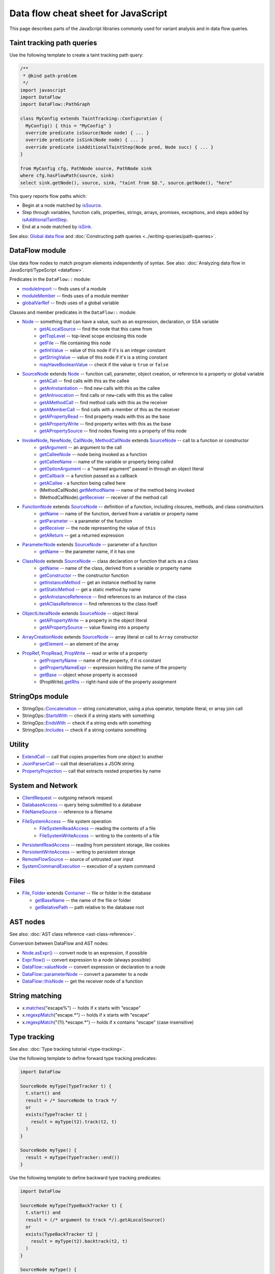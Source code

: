 Data flow cheat sheet for JavaScript
====================================

This page describes parts of the JavaScript libraries commonly used for variant analysis and in data flow queries.

Taint tracking path queries
---------------------------

Use the following template to create a taint tracking path query:

.. code-block:: ql

    /**
     * @kind path-problem
     */
    import javascript
    import DataFlow
    import DataFlow::PathGraph

    class MyConfig extends TaintTracking::Configuration {
      MyConfig() { this = "MyConfig" }
      override predicate isSource(Node node) { ... }
      override predicate isSink(Node node) { ... }
      override predicate isAdditionalTaintStep(Node pred, Node succ) { ... }
    }

    from MyConfig cfg, PathNode source, PathNode sink
    where cfg.hasFlowPath(source, sink)
    select sink.getNode(), source, sink, "taint from $@.", source.getNode(), "here"

This query reports flow paths which:

- Begin at a node matched by `isSource <https://help.semmle.com/qldoc/javascript/semmle/javascript/dataflow/Configuration.qll/predicate.Configuration$Configuration$isSource.1.html>`__.
- Step through variables, function calls, properties, strings, arrays, promises, exceptions, and steps added by `isAdditionalTaintStep <https://help.semmle.com/qldoc/javascript/semmle/javascript/dataflow/TaintTracking.qll/predicate.TaintTracking$TaintTracking$Configuration$isAdditionalTaintStep.2.html>`__.
- End at a node matched by `isSink <https://help.semmle.com/qldoc/javascript/semmle/javascript/dataflow/Configuration.qll/predicate.Configuration$Configuration$isSink.1.html>`__.

See also: `Global data flow <https://help.semmle.com/QL/learn-ql/javascript/dataflow.html#global-data-flow>`__ and :doc:`Constructing path queries <../writing-queries/path-queries>`.

DataFlow module
---------------

Use data flow nodes to match program elements independently of syntax. See also: :doc:`Analyzing data flow in JavaScript/TypeScript <dataflow>`.

Predicates in the ``DataFlow::`` module:

- `moduleImport <https://help.semmle.com/qldoc/javascript/semmle/javascript/dataflow/Nodes.qll/predicate.Nodes$moduleImport.1.html>`__ -- finds uses of a module
- `moduleMember <https://help.semmle.com/qldoc/javascript/semmle/javascript/dataflow/Nodes.qll/predicate.Nodes$moduleMember.2.html>`__ -- finds uses of a module member
- `globalVarRef <https://help.semmle.com/qldoc/javascript/semmle/javascript/dataflow/Nodes.qll/predicate.Nodes$globalVarRef.1.html>`__ -- finds uses of a global variable

Classes and member predicates in the ``DataFlow::`` module:

- `Node <https://help.semmle.com/qldoc/javascript/semmle/javascript/dataflow/DataFlow.qll/type.DataFlow$DataFlow$Node.html>`__ -- something that can have a value, such as an expression, declaration, or SSA variable
    - `getALocalSource <https://help.semmle.com/qldoc/javascript/semmle/javascript/dataflow/DataFlow.qll/predicate.DataFlow$DataFlow$Node$getALocalSource.0.html>`__ -- find the node that this came from
    - `getTopLevel <https://help.semmle.com/qldoc/javascript/semmle/javascript/dataflow/DataFlow.qll/predicate.DataFlow$DataFlow$Node$getTopLevel.0.html>`__ -- top-level scope enclosing this node
    - `getFile <https://help.semmle.com/qldoc/javascript/semmle/javascript/dataflow/DataFlow.qll/predicate.DataFlow$DataFlow$Node$getFile.0.html>`__ -- file containing this node
    - `getIntValue <https://help.semmle.com/qldoc/javascript/semmle/javascript/dataflow/DataFlow.qll/predicate.DataFlow$DataFlow$Node$getIntValue.0.html>`__ -- value of this node if it's is an integer constant
    - `getStringValue <https://help.semmle.com/qldoc/javascript/semmle/javascript/dataflow/DataFlow.qll/predicate.DataFlow$DataFlow$Node$getStringValue.0.html>`__ -- value of this node if it's is a string constant
    - `mayHaveBooleanValue <https://help.semmle.com/qldoc/javascript/semmle/javascript/dataflow/DataFlow.qll/predicate.DataFlow$DataFlow$Node$mayHaveBooleanValue.1.html>`__ -- check if the value is ``true`` or ``false``
- `SourceNode <https://help.semmle.com/qldoc/javascript/semmle/javascript/dataflow/Sources.qll/type.Sources$SourceNode.html>`__  extends `Node <https://help.semmle.com/qldoc/javascript/semmle/javascript/dataflow/DataFlow.qll/type.DataFlow$DataFlow$Node.html>`__ -- function call, parameter, object creation, or reference to a property or global variable
    - `getACall <https://help.semmle.com/qldoc/javascript/semmle/javascript/dataflow/Sources.qll/predicate.Sources$SourceNode$getACall.0.html>`__ -- find calls with this as the callee
    - `getAnInstantiation <https://help.semmle.com/qldoc/javascript/semmle/javascript/dataflow/Sources.qll/predicate.Sources$SourceNode$getAnInstantiation.0.html>`__ -- find ``new``-calls with this as the callee
    - `getAnInvocation <https://help.semmle.com/qldoc/javascript/semmle/javascript/dataflow/Sources.qll/predicate.Sources$SourceNode$getAnInvocation.0.html>`__ -- find calls or ``new``-calls with this as the callee
    - `getAMethodCall <https://help.semmle.com/qldoc/javascript/semmle/javascript/dataflow/Sources.qll/predicate.Sources$SourceNode$getAMethodCall.1.html>`__ -- find method calls with this as the receiver
    - `getAMemberCall <https://help.semmle.com/qldoc/javascript/semmle/javascript/dataflow/Sources.qll/predicate.Sources$SourceNode$getAMemberCall.1.html>`__ -- find calls with a member of this as the receiver
    - `getAPropertyRead <https://help.semmle.com/qldoc/javascript/semmle/javascript/dataflow/Sources.qll/predicate.Sources$SourceNode$getAPropertyRead.1.html>`__ -- find property reads with this as the base
    - `getAPropertyWrite <https://help.semmle.com/qldoc/javascript/semmle/javascript/dataflow/Sources.qll/predicate.Sources$SourceNode$getAPropertyWrite.1.html>`__ -- find property writes with this as the base
    - `getAPropertySource <https://help.semmle.com/qldoc/javascript/semmle/javascript/dataflow/Sources.qll/predicate.Sources$SourceNode$getAPropertySource.1.html>`__ -- find nodes flowing into a property of this node
- `InvokeNode <https://help.semmle.com/qldoc/javascript/semmle/javascript/dataflow/Nodes.qll/type.Nodes$InvokeNode.html>`__, `NewNode <https://help.semmle.com/qldoc/javascript/semmle/javascript/dataflow/Nodes.qll/type.Nodes$NewNode.html>`__, `CallNode <https://help.semmle.com/qldoc/javascript/semmle/javascript/dataflow/Nodes.qll/type.Nodes$CallNode.html>`__, `MethodCallNode <https://help.semmle.com/qldoc/javascript/semmle/javascript/dataflow/Nodes.qll/type.Nodes$MethodCallNode.html>`__ extends `SourceNode <https://help.semmle.com/qldoc/javascript/semmle/javascript/dataflow/Sources.qll/type.Sources$SourceNode.html>`__ -- call to a function or constructor
    - `getArgument <https://help.semmle.com/qldoc/javascript/semmle/javascript/dataflow/Nodes.qll/predicate.Nodes$InvokeNode$getArgument.1.html>`__ -- an argument to the call
    - `getCalleeNode <https://help.semmle.com/qldoc/javascript/semmle/javascript/dataflow/Nodes.qll/predicate.Nodes$InvokeNode$getCalleeNode.0.html>`__ -- node being invoked as a function
    - `getCalleeName <https://help.semmle.com/qldoc/javascript/semmle/javascript/dataflow/Nodes.qll/predicate.Nodes$InvokeNode$getCalleeName.0.html>`__ -- name of the variable or property being called
    - `getOptionArgument <https://help.semmle.com/qldoc/javascript/semmle/javascript/dataflow/Nodes.qll/predicate.Nodes$InvokeNode$getOptionArgument.2.html>`__ -- a "named argument" passed in through an object literal
    - `getCallback <https://help.semmle.com/qldoc/javascript/semmle/javascript/dataflow/Nodes.qll/predicate.Nodes$InvokeNode$getCallback.1.html>`__ -- a function passed as a callback
    - `getACallee <https://help.semmle.com/qldoc/javascript/semmle/javascript/dataflow/Nodes.qll/predicate.Nodes$InvokeNode$getACallee.0.html>`__ - a function being called here
    - (MethodCallNode).\ `getMethodName <https://help.semmle.com/qldoc/javascript/semmle/javascript/dataflow/Nodes.qll/predicate.Nodes$MethodCallNode$getMethodName.0.html>`__ -- name of the method being invoked
    - (MethodCallNode).\ `getReceiver <https://help.semmle.com/qldoc/javascript/semmle/javascript/dataflow/Nodes.qll/predicate.Nodes$CallNode$getReceiver.0.html>`__ -- receiver of the method call
- `FunctionNode <https://help.semmle.com/qldoc/javascript/semmle/javascript/dataflow/Nodes.qll/type.Nodes$FunctionNode.html>`__ extends `SourceNode <https://help.semmle.com/qldoc/javascript/semmle/javascript/dataflow/Sources.qll/type.Sources$SourceNode.html>`__ -- definition of a function, including closures, methods, and class constructors
    - `getName <https://help.semmle.com/qldoc/javascript/semmle/javascript/dataflow/Nodes.qll/predicate.Nodes$FunctionNode$getName.0.html>`__ -- name of the function, derived from a variable or property name
    - `getParameter <https://help.semmle.com/qldoc/javascript/semmle/javascript/dataflow/Nodes.qll/predicate.Nodes$FunctionNode$getParameter.1.html>`__ -- a parameter of the function
    - `getReceiver <https://help.semmle.com/qldoc/javascript/semmle/javascript/dataflow/Nodes.qll/predicate.Nodes$FunctionNode$getReceiver.0.html>`__ -- the node representing the value of ``this``
    - `getAReturn <https://help.semmle.com/qldoc/javascript/semmle/javascript/dataflow/Nodes.qll/predicate.Nodes$FunctionNode$getAReturn.0.html>`__ -- get a returned expression
- `ParameterNode <https://help.semmle.com/qldoc/javascript/semmle/javascript/dataflow/Nodes.qll/type.Nodes$ParameterNode.html>`__ extends `SourceNode <https://help.semmle.com/qldoc/javascript/semmle/javascript/dataflow/Sources.qll/type.Sources$SourceNode.html>`__ -- parameter of a function
    - `getName <https://help.semmle.com/qldoc/javascript/semmle/javascript/dataflow/Nodes.qll/predicate.Nodes$ParameterNode$getName.0.html>`__ -- the parameter name, if it has one
- `ClassNode <https://help.semmle.com/qldoc/javascript/semmle/javascript/dataflow/Nodes.qll/type.Nodes$ClassNode.html>`__ extends `SourceNode <https://help.semmle.com/qldoc/javascript/semmle/javascript/dataflow/Sources.qll/type.Sources$SourceNode.html>`__ -- class declaration or function that acts as a class
    - `getName <https://help.semmle.com/qldoc/javascript/semmle/javascript/dataflow/Nodes.qll/predicate.Nodes$ClassNode$getName.0.html>`__ -- name of the class, derived from a variable or property name
    - `getConstructor <https://help.semmle.com/qldoc/javascript/semmle/javascript/dataflow/Nodes.qll/predicate.Nodes$ClassNode$getConstructor.0.html>`__ -- the constructor function
    - `getInstanceMethod <https://help.semmle.com/qldoc/javascript/semmle/javascript/dataflow/Nodes.qll/predicate.Nodes$ClassNode$getInstanceMethod.1.html>`__ -- get an instance method by name
    - `getStaticMethod <https://help.semmle.com/qldoc/javascript/semmle/javascript/dataflow/Nodes.qll/predicate.Nodes$ClassNode$getStaticMethod.1.html>`__ -- get a static method by name
    - `getAnInstanceReference <https://help.semmle.com/qldoc/javascript/semmle/javascript/dataflow/Nodes.qll/predicate.Nodes$ClassNode$getAnInstanceReference.0.html>`__ -- find references to an instance of the class
    - `getAClassReference <https://help.semmle.com/qldoc/javascript/semmle/javascript/dataflow/Nodes.qll/predicate.Nodes$ClassNode$getAClassReference.0.html>`__ -- find references to the class itself
- `ObjectLiteralNode <https://help.semmle.com/qldoc/javascript/semmle/javascript/dataflow/Nodes.qll/type.Nodes$ObjectLiteralNode.html>`__ extends `SourceNode <https://help.semmle.com/qldoc/javascript/semmle/javascript/dataflow/Sources.qll/type.Sources$SourceNode.html>`__ -- object literal
    - `getAPropertyWrite <https://help.semmle.com/qldoc/javascript/semmle/javascript/dataflow/Sources.qll/predicate.Sources$SourceNode$getAPropertyWrite.1.html>`__ -- a property in the object literal
    - `getAPropertySource <https://help.semmle.com/qldoc/javascript/semmle/javascript/dataflow/Sources.qll/predicate.Sources$SourceNode$getAPropertySource.1.html>`__ -- value flowing into a property
- `ArrayCreationNode <https://help.semmle.com/qldoc/javascript/semmle/javascript/dataflow/Nodes.qll/type.Nodes$ArrayCreationNode.html>`__ extends `SourceNode <https://help.semmle.com/qldoc/javascript/semmle/javascript/dataflow/Sources.qll/type.Sources$SourceNode.html>`__ -- array literal or call to ``Array`` constructor
    - `getElement <https://help.semmle.com/qldoc/javascript/semmle/javascript/dataflow/Nodes.qll/predicate.Nodes$ArrayCreationNode$getElement.1.html>`__ -- an element of the array
- `PropRef <https://help.semmle.com/qldoc/javascript/semmle/javascript/dataflow/DataFlow.qll/type.DataFlow$DataFlow$PropRef.html>`__, `PropRead <https://help.semmle.com/qldoc/javascript/semmle/javascript/dataflow/DataFlow.qll/type.DataFlow$DataFlow$PropRead.html>`__, `PropWrite <https://help.semmle.com/qldoc/javascript/semmle/javascript/dataflow/DataFlow.qll/type.DataFlow$DataFlow$PropWrite.html>`__ -- read or write of a property
    - `getPropertyName <https://help.semmle.com/qldoc/javascript/semmle/javascript/dataflow/DataFlow.qll/predicate.DataFlow$DataFlow$PropRef$getPropertyName.0.html>`__ -- name of the property, if it is constant
    - `getPropertyNameExpr <https://help.semmle.com/qldoc/javascript/semmle/javascript/dataflow/DataFlow.qll/predicate.DataFlow$DataFlow$PropRef$getPropertyNameExpr.0.html>`__ -- expression holding the name of the property
    - `getBase <https://help.semmle.com/qldoc/javascript/semmle/javascript/dataflow/DataFlow.qll/predicate.DataFlow$DataFlow$PropRef$getBase.0.html>`__ -- object whose property is accessed
    - (PropWrite).\ `getRhs <https://help.semmle.com/qldoc/javascript/semmle/javascript/dataflow/DataFlow.qll/predicate.DataFlow$DataFlow$PropWrite$getRhs.0.html>`__ -- right-hand side of the property assignment


StringOps module
----------------

- StringOps::`Concatenation <https://help.semmle.com/qldoc/javascript/semmle/javascript/StringOps.qll/type.StringOps$StringOps$Concatenation.html>`__ -- string concatenation, using a plus operator, template literal, or array join call
- StringOps::`StartsWith <https://help.semmle.com/qldoc/javascript/semmle/javascript/StringOps.qll/type.StringOps$StringOps$StartsWith.html>`__ -- check if a string starts with something
- StringOps::`EndsWith <https://help.semmle.com/qldoc/javascript/semmle/javascript/StringOps.qll/type.StringOps$StringOps$EndsWith.html>`__ -- check if a string ends with something
- StringOps::`Includes <https://help.semmle.com/qldoc/javascript/semmle/javascript/StringOps.qll/type.StringOps$StringOps$Includes.html>`__ -- check if a string contains something

Utility
--------

- `ExtendCall <https://help.semmle.com/qldoc/javascript/semmle/javascript/Extend.qll/type.Extend$ExtendCall.html>`__ -- call that copies properties from one object to another
- `JsonParserCall <https://help.semmle.com/qldoc/javascript/semmle/javascript/JsonParsers.qll/type.JsonParsers$JsonParserCall.html>`__ -- call that deserializes a JSON string
- `PropertyProjection <https://help.semmle.com/qldoc/javascript/semmle/javascript/frameworks/PropertyProjection.qll/type.PropertyProjection$PropertyProjection.html>`__ -- call that extracts nested properties by name

System and Network
------------------

- `ClientRequest <https://help.semmle.com/qldoc/javascript/semmle/javascript/frameworks/ClientRequests.qll/type.ClientRequests$ClientRequest.html>`__ -- outgoing network request
- `DatabaseAccess <https://help.semmle.com/qldoc/javascript/semmle/javascript/Concepts.qll/type.Concepts$DatabaseAccess.html>`__ -- query being submitted to a database
- `FileNameSource <https://help.semmle.com/qldoc/javascript/semmle/javascript/Concepts.qll/type.Concepts$FileNameSource.html>`__ -- reference to a filename
- `FileSystemAccess <https://help.semmle.com/qldoc/javascript/semmle/javascript/Concepts.qll/type.Concepts$FileSystemAccess.html>`__ -- file system operation
    - `FileSystemReadAccess <https://help.semmle.com/qldoc/javascript/semmle/javascript/Concepts.qll/type.Concepts$FileSystemReadAccess.html>`__ -- reading the contents of a file
    - `FileSystemWriteAccess <https://help.semmle.com/qldoc/javascript/semmle/javascript/Concepts.qll/type.Concepts$FileSystemWriteAccess.html>`__ -- writing to the contents of a file
- `PersistentReadAccess <https://help.semmle.com/qldoc/javascript/semmle/javascript/Concepts.qll/type.Concepts$PersistentReadAccess.html>`__ -- reading from persistent storage, like cookies
- `PersistentWriteAccess <https://help.semmle.com/qldoc/javascript/semmle/javascript/Concepts.qll/type.Concepts$PersistentWriteAccess.html>`__ -- writing to persistent storage
- `RemoteFlowSource <https://help.semmle.com/qldoc/javascript/semmle/javascript/security/dataflow/RemoteFlowSources.qll/type.RemoteFlowSources$RemoteFlowSource.html>`__ -- source of untrusted user input
- `SystemCommandExecution <https://help.semmle.com/qldoc/javascript/semmle/javascript/Concepts.qll/type.Concepts$SystemCommandExecution.html>`__ -- execution of a system command

Files
-----

-  `File <https://help.semmle.com/qldoc/javascript/semmle/javascript/Files.qll/type.Files$File.html>`__,
   `Folder <https://help.semmle.com/qldoc/javascript/semmle/javascript/Files.qll/type.Files$Folder.html>`__ extends
   `Container <https://help.semmle.com/qldoc/javascript/semmle/javascript/Files.qll/type.Files$Container.html>`__ -- file or folder in the database

   -  `getBaseName <https://help.semmle.com/qldoc/javascript/semmle/javascript/Files.qll/predicate.Files$Container$getBaseName.0.html>`__ -- the name of the file or folder
   -  `getRelativePath <https://help.semmle.com/qldoc/javascript/semmle/javascript/Files.qll/predicate.Files$Container$getRelativePath.0.html>`__ -- path relative to the database root

AST nodes
---------

See also: :doc:`AST class reference <ast-class-reference>`.

Conversion between DataFlow and AST nodes:

- `Node.asExpr() <https://help.semmle.com/qldoc/javascript/semmle/javascript/dataflow/DataFlow.qll/predicate.DataFlow$DataFlow$Node$asExpr.0.html>`__ -- convert node to an expression, if possible
- `Expr.flow() <https://help.semmle.com/qldoc/javascript/semmle/javascript/AST.qll/predicate.AST$AST$ValueNode$flow.0.html>`__ -- convert expression to a node (always possible)
- `DataFlow::valueNode <https://help.semmle.com/qldoc/javascript/semmle/javascript/dataflow/DataFlow.qll/predicate.DataFlow$DataFlow$valueNode.1.html>`__ -- convert expression or declaration to a node
- `DataFlow::parameterNode <https://help.semmle.com/qldoc/javascript/semmle/javascript/dataflow/DataFlow.qll/predicate.DataFlow$DataFlow$parameterNode.1.html>`__ -- convert a parameter to a node
- `DataFlow::thisNode <https://help.semmle.com/qldoc/javascript/semmle/javascript/dataflow/DataFlow.qll/predicate.DataFlow$DataFlow$thisNode.1.html>`__ -- get the receiver node of a function

String matching
---------------

-  x.\ `matches <https://help.semmle.com/qldoc/javascript/predicate.string$matches.1.html>`__\ ("escape%") -- holds if x starts with "escape"
-  x.\ `regexpMatch <https://help.semmle.com/qldoc/javascript/predicate.string$regexpMatch.1.html>`__\ ("escape.*") -- holds if x starts with "escape"
-  x.\ `regexpMatch <https://help.semmle.com/qldoc/javascript/predicate.string$regexpMatch.1.html>`__\ ("(?i).*escape.*") -- holds if x contains
   "escape" (case insensitive)

Type tracking
-------------

See also: :doc:`Type tracking tutorial <type-tracking>`.

Use the following template to define forward type tracking predicates:

.. code-block:: ql

  import DataFlow

  SourceNode myType(TypeTracker t) {
    t.start() and
    result = /* SourceNode to track */
    or
    exists(TypeTracker t2 |
      result = myType(t2).track(t2, t)
    )
  }

  SourceNode myType() {
    result = myType(TypeTracker::end())
  }

Use the following template to define backward type tracking predicates:

.. code-block:: ql

  import DataFlow

  SourceNode myType(TypeBackTracker t) {
    t.start() and
    result = (/* argument to track */).getALocalSource()
    or
    exists(TypeBackTracker t2 |
      result = myType(t2).backtrack(t2, t)
    )
  }

  SourceNode myType() {
    result = myType(TypeBackTracker::end())
  }

Troubleshooting
---------------

-  Using a call node as as sink? Try using `getArgument <https://help.semmle.com/qldoc/javascript/semmle/javascript/dataflow/Nodes.qll/predicate.Nodes$InvokeNode$getArgument.1.html>`__
   to get an *argument* of the call node instead.
-  Trying to use `moduleImport <https://help.semmle.com/qldoc/javascript/semmle/javascript/dataflow/Nodes.qll/predicate.Nodes$moduleImport.1.html>`__
   or `moduleMember <https://help.semmle.com/qldoc/javascript/semmle/javascript/dataflow/Nodes.qll/predicate.Nodes$moduleMember.2.html>`__
   as a call node?
   Try using `getACall <https://help.semmle.com/qldoc/javascript/semmle/javascript/dataflow/Sources.qll/predicate.Sources$SourceNode$getACall.0.html>`__
   to get a *call* to the imported function, instead of the function itself.
-  Compilation fails due to incompatible types? Make sure AST nodes and
   DataFlow nodes are not mixed up. Use `asExpr() <https://help.semmle.com/qldoc/javascript/semmle/javascript/dataflow/DataFlow.qll/predicate.DataFlow$DataFlow$Node$asExpr.0.html>`__ or
   `flow() <https://help.semmle.com/qldoc/javascript/semmle/javascript/AST.qll/predicate.AST$AST$ValueNode$flow.0.html>`__ to convert.
